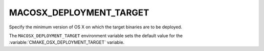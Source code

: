 MACOSX_DEPLOYMENT_TARGET
------------------------

Specify the minimum version of OS X on which the target binaries are
to be deployed.

The ``MACOSX_DEPLOYMENT_TARGET`` environment variable sets the default value for
the :variable:`CMAKE_OSX_DEPLOYMENT_TARGET` variable.
